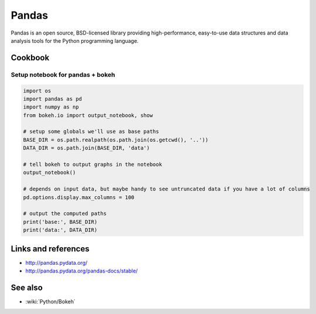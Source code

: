 Pandas
======

Pandas is an open source, BSD-licensed library providing high-performance, easy-to-use data structures and data analysis tools
for the Python programming language.

Cookbook
::::::::

Setup notebook for pandas + bokeh
---------------------------------

.. code-block:: python

    import os
    import pandas as pd
    import numpy as np
    from bokeh.io import output_notebook, show

    # setup some globals we'll use as base paths
    BASE_DIR = os.path.realpath(os.path.join(os.getcwd(), '..'))
    DATA_DIR = os.path.join(BASE_DIR, 'data')

    # tell bokeh to output graphs in the notebook
    output_notebook()

    # depends on input data, but maybe handy to see untruncated data if you have a lot of columns
    pd.options.display.max_columns = 100

    # output the computed paths
    print('base:', BASE_DIR)
    print('data:', DATA_DIR)
    

Links and references
::::::::::::::::::::

* http://pandas.pydata.org/
* http://pandas.pydata.org/pandas-docs/stable/

See also
::::::::

* :wiki:`Python/Bokeh`

